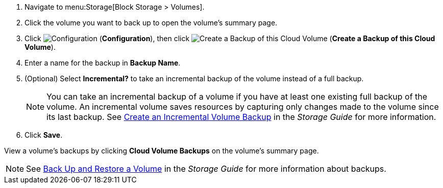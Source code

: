 . Navigate to menu:Storage[Block Storage > Volumes].
. Click the volume you want to back up to open the volume's summary page.
. Click  image:1847.png[Configuration] (*Configuration*), then click image:volume-icon.png[Create a Backup of this Cloud Volume] (*Create a Backup of this Cloud Volume*). 
. Enter a name for the backup in *Backup Name*.
. (Optional) Select *Incremental?* to take an incremental backup of the volume instead of a full backup.
+
[NOTE]
====
You can take an incremental backup of a volume if you have at least one existing full backup of the volume. An incremental volume saves resources by capturing only changes made to the volume since its last backup. See https://access.redhat.com/documentation/en-us/red_hat_openstack_platform/{osp-ver}/html/storage_guide/ch-cinder#section-create-volume-backup-incremental[Create an Incremental Volume Backup] in the _Storage Guide_ for more information.
====
+
. Click *Save*.

View a volume's backups by clicking *Cloud Volume Backups* on the volume's summary page.

[NOTE]
====
See https://access.redhat.com/documentation/en-us/red_hat_openstack_platform/{osp-ver}/html/storage_guide/ch-cinder#section-volumes-advanced-backup[Back Up and Restore a Volume] in the _Storage Guide_ for more information about backups.
====


